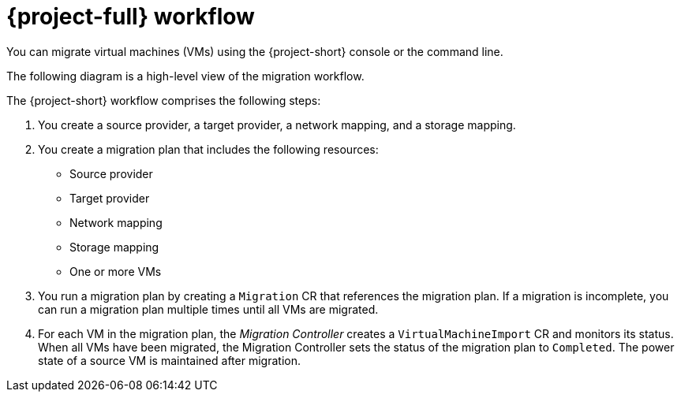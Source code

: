 // Module included in the following assemblies:
//
// * documentation/doc-Migration_Toolkit_for_Virtualization/master.adoc

[id="mtv-workflow_{context}"]
= {project-full}  workflow

You can migrate virtual machines (VMs) using the {project-short} console or the command line.

The following diagram is a high-level view of the migration workflow.

ifeval::["{build}" == "downstream"]
.{project-short} workflow
image::136_OpenShift_Migration_Toolkit_0121_mtv-workflow.svg[{project-short} workflow]
endif::[]

ifeval::["{build}" == "upstream"]
.{project-short} workflow
image::136_Upstream_Migration_Toolkit_0121_mtv-workflow.svg[{project-short} workflow]
endif::[]

The {project-short} workflow comprises the following steps:

. You create a source provider, a target provider, a network mapping, and a storage mapping.
. You create a migration plan that includes the following resources:
* Source provider
* Target provider
* Network mapping
* Storage mapping
* One or more VMs

. You run a migration plan by creating a `Migration` CR that references the migration plan. If a migration is incomplete, you can run a migration plan multiple times until all VMs are migrated.
. For each VM in the migration plan, the _Migration Controller_ creates a `VirtualMachineImport` CR and monitors its status. When all VMs have been migrated, the Migration Controller sets the status of the migration plan to `Completed`. The power state of a source VM is maintained after migration.
